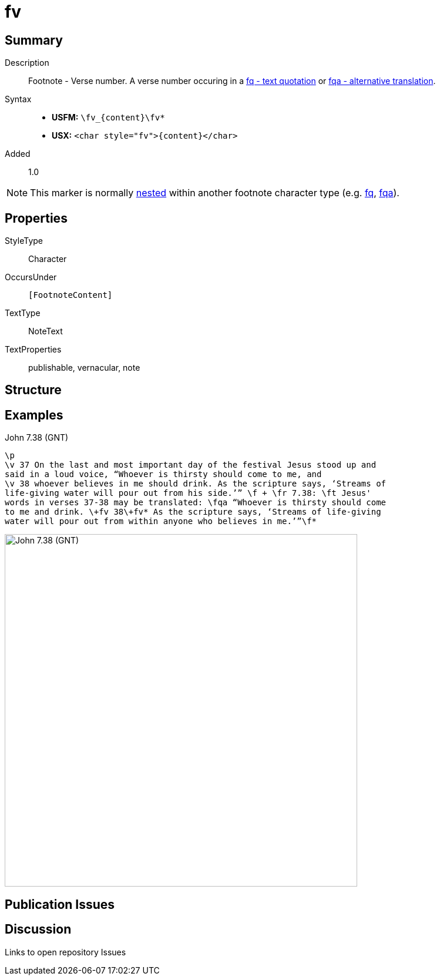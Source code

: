 = fv
:description: Footnote - Verse number
:url-repo: https://github.com/usfm-bible/tcdocs/blob/main/markers/char/fv.adoc
:noindex:
ifndef::localdir[]
:source-highlighter: rouge
:localdir: ../
endif::[]
:imagesdir: {localdir}/images

// tag::public[]

== Summary

Description:: Footnote - Verse number. A verse number occuring in a xref:char:notes/footnote/fq.adoc[fq - text quotation] or xref:char:notes/footnote/fqa.adoc[fqa - alternative translation].
Syntax::
* *USFM:* `+\fv_{content}\fv*+`
* *USX:* `+<char style="fv">{content}</char>+`
// tag::spec[]
Added:: 1.0
// end::spec[]

[NOTE]
====
This marker is normally xref:char:nesting.adoc[nested] within another footnote character type (e.g. xref:char:notes/footnote/fq.adoc[fq], xref:char:notes/footnote/fqa.adoc[fqa]).
====

ifdef::env-antora[]
See also: xref:note:footnote/f.adoc[Footnote]
endif::env-antora[]

== Properties

StyleType:: Character
OccursUnder:: `[FootnoteContent]`
TextType:: NoteText
TextProperties:: publishable, vernacular, note

== Structure

== Examples

.John 7.38 (GNT)
[source#src-char-fv_1,usfm,highlight=2;5]
----
\p
\v 37 On the last and most important day of the festival Jesus stood up and 
said in a loud voice, “Whoever is thirsty should come to me, and
\v 38 whoever believes in me should drink. As the scripture says, ‘Streams of 
life-giving water will pour out from his side.’” \f + \fr 7.38: \ft Jesus' 
words in verses 37-38 may be translated: \fqa “Whoever is thirsty should come 
to me and drink. \+fv 38\+fv* As the scripture says, ‘Streams of life-giving 
water will pour out from within anyone who believes in me.’”\f*
----

image::char/fv_1.jpg[John 7.38 (GNT),600]

== Publication Issues

// end::public[]

== Discussion

Links to open repository Issues